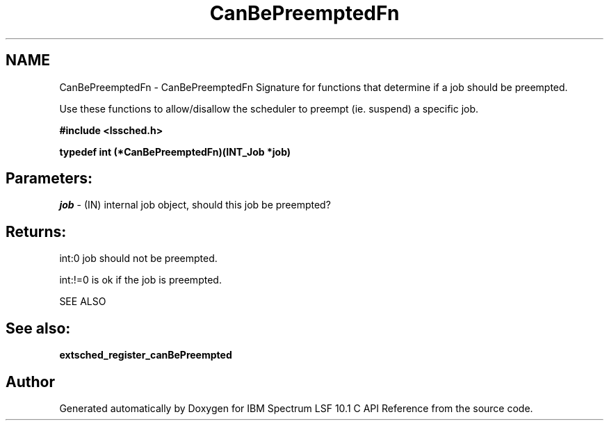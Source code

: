 .TH "CanBePreemptedFn" 3 "10 Jun 2021" "Version 10.1" "IBM Spectrum LSF 10.1 C API Reference" \" -*- nroff -*-
.ad l
.nh
.SH NAME
CanBePreemptedFn \- CanBePreemptedFn 
Signature for functions that determine if a job should be preempted.
.PP
Use these functions to allow/disallow the scheduler to preempt (ie. suspend) a specific job.
.PP
\fB#include <lssched.h>\fP
.PP
\fB typedef int (*CanBePreemptedFn)(INT_Job *job)\fP
.PP
.SH "Parameters:"
\fIjob\fP - (IN) internal job object, should this job be preempted?
.PP
.SH "Returns:"
int:0  job should not be preempted. 
.PP
int:!=0  is ok if the job is preempted.
.PP
SEE ALSO
.PP
.SH "See also:"
\fBextsched_register_canBePreempted\fP 
.PP

.SH "Author"
.PP 
Generated automatically by Doxygen for IBM Spectrum LSF 10.1 C API Reference from the source code.
